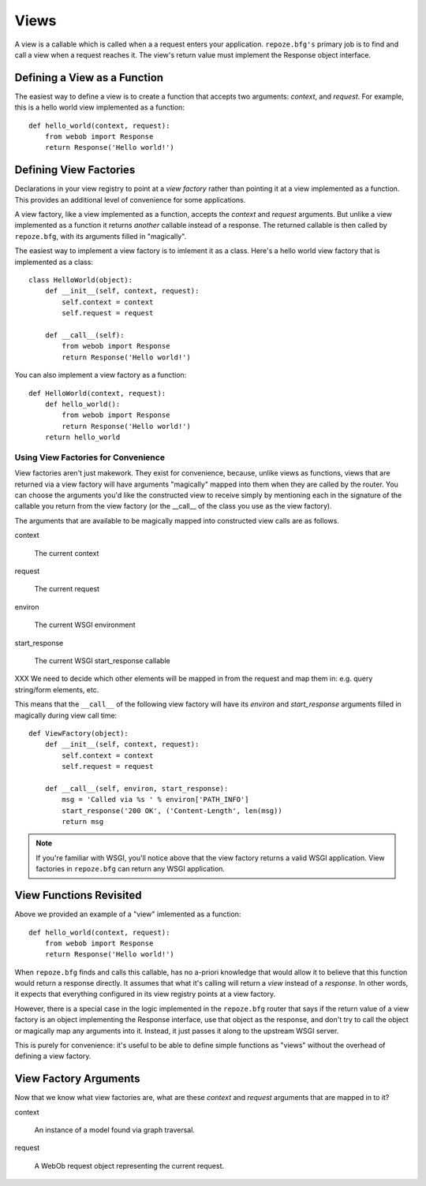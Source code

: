 Views
=====

A view is a callable which is called when a a request enters your
application.  ``repoze.bfg's`` primary job is to find and call a view
when a request reaches it.  The view's return value must implement the
Response object interface.

Defining a View as a Function
-----------------------------

The easiest way to define a view is to create a function that accepts
two arguments: *context*, and *request*.  For example, this is a hello
world view implemented as a function::

  def hello_world(context, request):
      from webob import Response
      return Response('Hello world!')

Defining View Factories
-----------------------

Declarations in your view registry to point at a *view factory*
rather than pointing it at a view implemented as a function.  This
provides an additional level of convenience for some applications.

A view factory, like a view implemented as a function, accepts the
*context* and *request* arguments.  But unlike a view implemented as a
function it returns *another* callable instead of a response.  The
returned callable is then called by ``repoze.bfg``, with its arguments
filled in "magically".

The easiest way to implement a view factory is to imlement it as a
class.  Here's a hello world view factory that is implemented as a
class::

  class HelloWorld(object):
      def __init__(self, context, request):
          self.context = context
          self.request = request

      def __call__(self):
          from webob import Response
          return Response('Hello world!')

You can also implement a view factory as a function::

  def HelloWorld(context, request):
      def hello_world():
          from webob import Response
          return Response('Hello world!')
      return hello_world

Using View Factories for Convenience
~~~~~~~~~~~~~~~~~~~~~~~~~~~~~~~~~~~~

View factories aren't just makework.  They exist for convenience,
because, unlike views as functions, views that are returned via a view
factory will have arguments "magically" mapped into them when they are
called by the router.  You can choose the arguments you'd like the
constructed view to receive simply by mentioning each in the signature
of the callable you return from the view factory (or the __call__ of
the class you use as the view factory).

The arguments that are available to be magically mapped into
constructed view calls are as follows.

context

  The current context

request

  The current request

environ

  The current WSGI environment

start_response

  The current  WSGI start_response callable

XXX We need to decide which other elements will be mapped in from the
request and map them in: e.g. query string/form elements, etc.

This means that the ``__call__`` of the following view factory
will have its *environ* and *start_response* arguments filled in
magically during view call time::

  def ViewFactory(object):
      def __init__(self, context, request):
          self.context = context
          self.request = request

      def __call__(self, environ, start_response):
          msg = 'Called via %s ' % environ['PATH_INFO']
          start_response('200 OK', ('Content-Length', len(msg))
          return msg

.. note:: If you're familiar with WSGI, you'll notice above that the
  view factory returns a valid WSGI application.  View
  factories in ``repoze.bfg`` can return any WSGI application.

View Functions Revisited
------------------------

Above we provided an example of a "view" imlemented as a function::

  def hello_world(context, request):
      from webob import Response
      return Response('Hello world!')

When ``repoze.bfg`` finds and calls this callable, has no a-priori
knowledge that would allow it to believe that this function would
return a response directly.  It assumes that what it's calling will
return a *view* instead of a *response*.  In other words, it expects
that everything configured in its view registry points at a view
factory.

However, there is a special case in the logic implemented in the
``repoze.bfg`` router that says if the return value of a view
factory is an object implementing the Response interface, use that
object as the response, and don't try to call the object or magically
map any arguments into it.  Instead, it just passes it along to the
upstream WSGI server.

This is purely for convenience: it's useful to be able to define
simple functions as "views" without the overhead of defining a view
factory.

View Factory Arguments
----------------------

Now that we know what view factories are, what are these *context*
and *request* arguments that are mapped in to it?

context

  An instance of a model found via graph traversal.

request

  A WebOb request object representing the current request.



